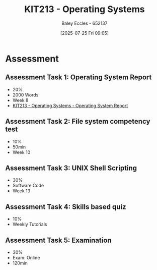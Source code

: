:PROPERTIES:
:ID:       87717bae-9be4-480c-a3e6-efd41eae25be
:END:
#+title: KIT213 - Operating Systems
#+date: [2025-07-25 Fri 09:05]
#+AUTHOR: Baley Eccles - 652137
#+STARTUP: latexpreview
#+FILETAGS: :UTAS:2025:
#+STARTUP: latexpreview
#+STARTUP: latexpreview
#+LATEX_HEADER: \usepackage[a4paper, margin=2cm]{geometry}
#+LATEX_HEADER_EXTRA: \usepackage{minted}
#+LATEX_HEADER_EXTRA: \usepackage{fontspec}
#+LATEX_HEADER_EXTRA: \setmonofont{Iosevka}
#+LATEX_HEADER_EXTRA: \setminted{fontsize=\small, frame=single, breaklines=true}
#+LATEX_HEADER_EXTRA: \usemintedstyle{emacs}
#+LATEX_HEADER_EXTRA: \usepackage{float}
#+LATEX_HEADER_EXTRA: \setlength{\parindent}{0pt}
#+PROPERTY: header-args :eval no

* Assessment

** Assessment Task 1: Operating System Report
 - 20%
 - 2000 Words
 - Week 8
 - [[id:e2470675-06c4-49ab-91f5-02609875fac3][KIT213 - Operating Systems - Operating System Report]]

** Assessment Task 2: File system competency test
 - 10%
 - 50min
 - Week 10

** Assessment Task 3: UNIX Shell Scripting
 - 30%
 - Software Code
 - Week 13

** Assessment Task 4: Skills based quiz
 - 10%
 - Weekly Tutorials
   
** Assessment Task 5: Examination
 - 30%
 - Exam: Online
 - 120min

